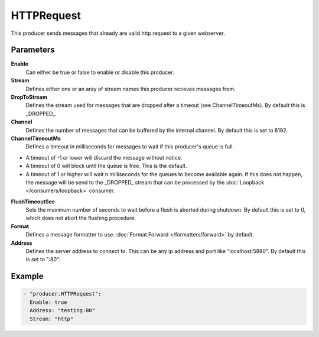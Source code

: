 HTTPRequest
===========

This producer sends messages that already are valid http request to a given webserver.

Parameters
----------

**Enable**
  Can either be true or false to enable or disable this producer.
**Stream**
  Defines either one or an aray of stream names this producer recieves messages from.
**DropToStream**
  Defines the stream used for messages that are dropped after a timeout (see ChannelTimeoutMs).
  By default this is _DROPPED_.
**Channel**
  Defines the number of messages that can be buffered by the internal channel.
  By default this is set to 8192.
**ChannelTimeoutMs**
  Defines a timeout in milliseconds for messages to wait if this producer's queue is full.

- A timeout of -1 or lower will discard the message without notice.
- A timeout of 0 will block until the queue is free. This is the default.
- A timeout of 1 or higher will wait n milliseconds for the queues to become available again.
  If this does not happen, the message will be send to the _DROPPED_ stream that can be processed by the :doc:`Loopback </consumers/loopback>` consumer.

**FlushTimeoutSec**
  Sets the maximum number of seconds to wait before a flush is aborted during shutdown.
  By default this is set to 0, which does not abort the flushing procedure.
**Format**
  Defines a message formatter to use. :doc:`Format.Forward </formatters/forward>` by default.
**Address**
  Defines the server address to connect to.
  This can be any ip address and port like "localhost:5880". By default this is set to ":80".

Example
-------

.. code-block:: yaml

  - "producer.HTTPRequest":
    Enable: true
    Address: "testing:80"
    Stream: "http"
